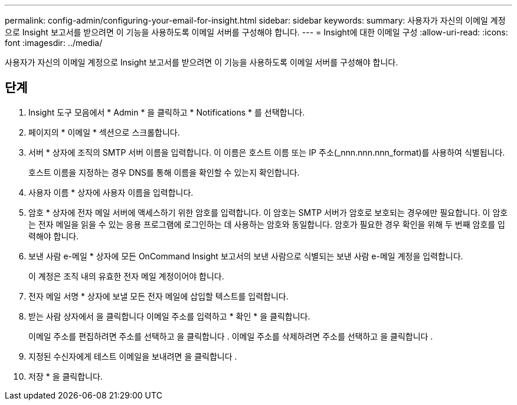---
permalink: config-admin/configuring-your-email-for-insight.html 
sidebar: sidebar 
keywords:  
summary: 사용자가 자신의 이메일 계정으로 Insight 보고서를 받으려면 이 기능을 사용하도록 이메일 서버를 구성해야 합니다. 
---
= Insight에 대한 이메일 구성
:allow-uri-read: 
:icons: font
:imagesdir: ../media/


[role="lead"]
사용자가 자신의 이메일 계정으로 Insight 보고서를 받으려면 이 기능을 사용하도록 이메일 서버를 구성해야 합니다.



== 단계

. Insight 도구 모음에서 * Admin * 을 클릭하고 * Notifications * 를 선택합니다.
. 페이지의 * 이메일 * 섹션으로 스크롤합니다.
. 서버 * 상자에 조직의 SMTP 서버 이름을 입력합니다. 이 이름은 호스트 이름 또는 IP 주소(_nnn.nnn.nnn_format)를 사용하여 식별됩니다.
+
호스트 이름을 지정하는 경우 DNS를 통해 이름을 확인할 수 있는지 확인합니다.

. 사용자 이름 * 상자에 사용자 이름을 입력합니다.
. 암호 * 상자에 전자 메일 서버에 액세스하기 위한 암호를 입력합니다. 이 암호는 SMTP 서버가 암호로 보호되는 경우에만 필요합니다. 이 암호는 전자 메일을 읽을 수 있는 응용 프로그램에 로그인하는 데 사용하는 암호와 동일합니다. 암호가 필요한 경우 확인을 위해 두 번째 암호를 입력해야 합니다.
. 보낸 사람 e-메일 * 상자에 모든 OnCommand Insight 보고서의 보낸 사람으로 식별되는 보낸 사람 e-메일 계정을 입력합니다.
+
이 계정은 조직 내의 유효한 전자 메일 계정이어야 합니다.

. 전자 메일 서명 * 상자에 보낼 모든 전자 메일에 삽입할 텍스트를 입력합니다.
. 받는 사람 상자에서 을 클릭합니다 image:../media/add-email-recipient-icon.gif[""]이메일 주소를 입력하고 * 확인 * 을 클릭합니다.
+
이메일 주소를 편집하려면 주소를 선택하고 을 클릭합니다 image:../media/edit-recipient-icon.gif[""]. 이메일 주소를 삭제하려면 주소를 선택하고 을 클릭합니다 image:../media/delete-recipient-icon.gif[""].

. 지정된 수신자에게 테스트 이메일을 보내려면 을 클릭합니다 image:../media/test-email-icon.gif[""].
. 저장 * 을 클릭합니다.

